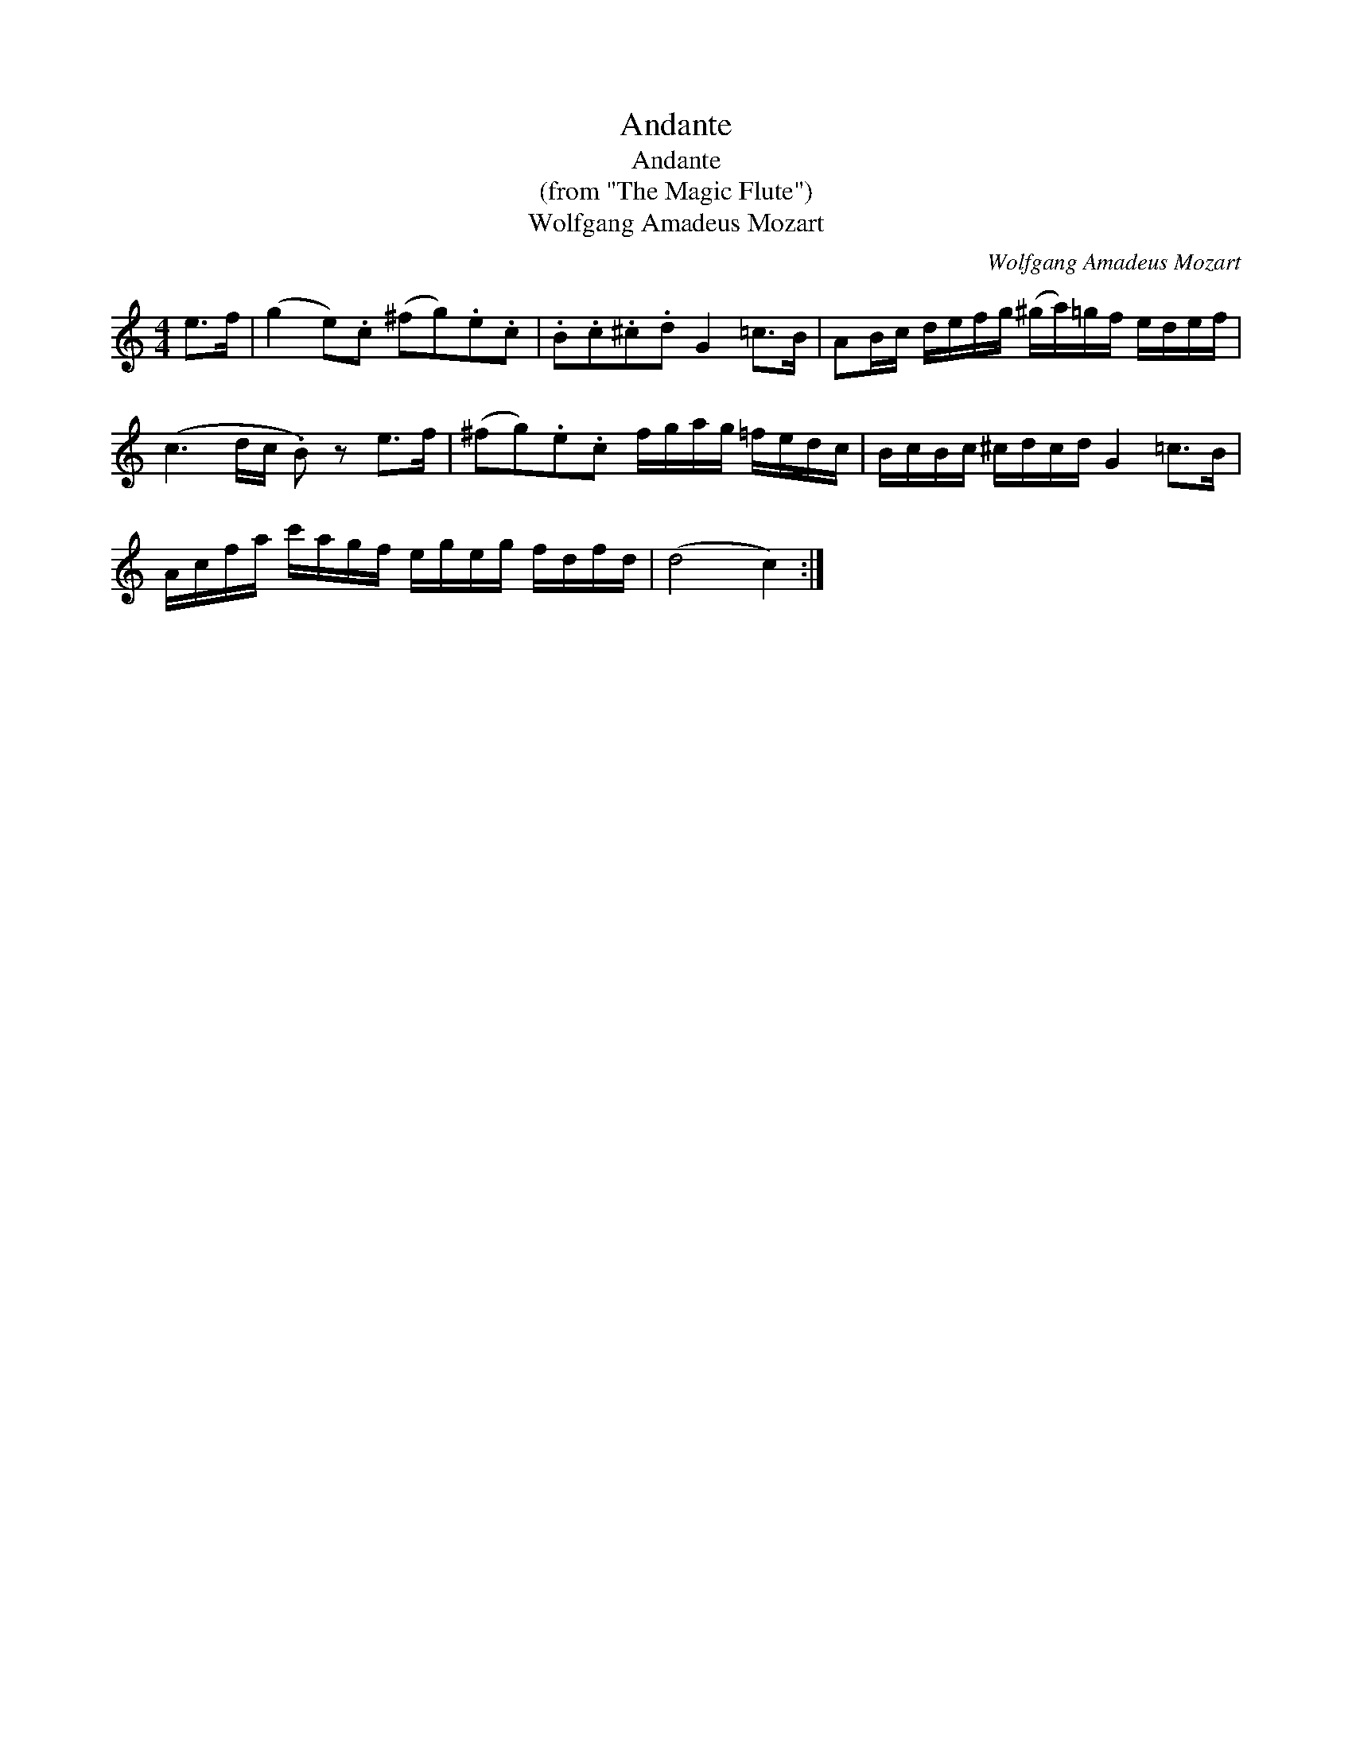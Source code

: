 X:1
T:Andante
T:Andante
T:(from "The Magic Flute")
T:Wolfgang Amadeus Mozart
C:Wolfgang Amadeus Mozart
L:1/8
M:4/4
K:C
V:1 treble 
V:1
 e>f | (g2 e).c (^fg).e.c | .B.c.^c.d G2 =c>B | AB/c/ d/e/f/g/ (^g/a/)=g/f/ e/d/e/f/ | %4
 (c3 d/c/ .B) z e>f | (^fg).e.c f/g/a/g/ =f/e/d/c/ | B/c/B/c/ ^c/d/c/d/ G2 =c>B | %7
 A/c/f/a/ c'/a/g/f/ e/g/e/g/ f/d/f/d/ | (d4 c2) :| %9

